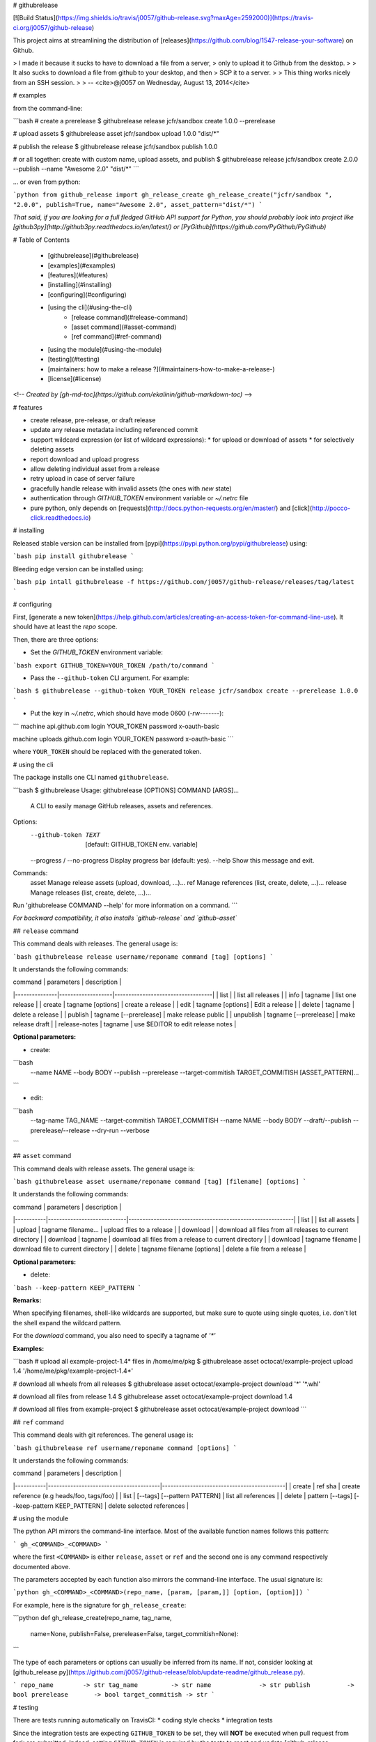 # githubrelease

[![Build Status](https://img.shields.io/travis/j0057/github-release.svg?maxAge=2592000)](https://travis-ci.org/j0057/github-release)

This project aims at streamlining the distribution of
[releases](https://github.com/blog/1547-release-your-software) on Github.

> I made it because it sucks to have to download a file from a server,
> only to upload it to Github from the desktop.
>
> It also sucks to download a file from github to your desktop, and then
> SCP it to a server.
>
> This thing works nicely from an SSH session.
>
> -- <cite>@j0057 on Wednesday, August 13, 2014</cite>


# examples

from the command-line:

```bash
# create a prerelease
$ githubrelease release jcfr/sandbox create 1.0.0 --prerelease

# upload assets
$ githubrelease asset jcfr/sandbox upload 1.0.0 "dist/*"

# publish the release
$ githubrelease release jcfr/sandbox publish 1.0.0

# or all together: create with custom name, upload assets, and publish
$ githubrelease release jcfr/sandbox create 2.0.0 --publish --name "Awesome 2.0" "dist/*"
```

... or even from python:

```python
from github_release import gh_release_create
gh_release_create("jcfr/sandbox ", "2.0.0", publish=True, name="Awesome 2.0", asset_pattern="dist/*")
```

*That said, if you are looking for a full fledged GitHub API support for
Python, you should probably look into project like [github3py](http://github3py.readthedocs.io/en/latest/) or
[PyGithub](https://github.com/PyGithub/PyGithub)*

# Table of Contents

   * [githubrelease](#githubrelease)
   * [examples](#examples)
   * [features](#features)
   * [installing](#installing)
   * [configuring](#configuring)
   * [using the cli](#using-the-cli)
      * [release command](#release-command)
      * [asset command](#asset-command)
      * [ref command](#ref-command)
   * [using the module](#using-the-module)
   * [testing](#testing)
   * [maintainers: how to make a release ?](#maintainers-how-to-make-a-release-)
   * [license](#license)

<!--
*Created by [gh-md-toc](https://github.com/ekalinin/github-markdown-toc)*
-->

# features

* create release, pre-release, or draft release
* update any release metadata including referenced commit
* support wildcard expression (or list of wildcard expressions):
  * for upload or download of assets
  * for selectively deleting assets
* report download and upload progress
* allow deleting individual asset from a release
* retry upload in case of server failure
* gracefully handle release with invalid assets (the ones with *new* state)
* authentication through `GITHUB_TOKEN` environment variable or `~/.netrc` file
* pure python, only depends on [requests](http://docs.python-requests.org/en/master/) and [click](http://pocco-click.readthedocs.io)


# installing

Released stable version can be installed from [pypi](https://pypi.python.org/pypi/githubrelease) using:

```bash
pip install githubrelease
```

Bleeding edge version can be installed using:

```bash
pip intall githubrelease -f https://github.com/j0057/github-release/releases/tag/latest
```

# configuring

First, [generate a new token](https://help.github.com/articles/creating-an-access-token-for-command-line-use). It
should have at least the `repo` scope.

Then, there are three options:

* Set the `GITHUB_TOKEN` environment variable:

```bash
export GITHUB_TOKEN=YOUR_TOKEN
/path/to/command
```

* Pass the ``--github-token`` CLI argument. For example:

```bash
$ githubrelease --github-token YOUR_TOKEN release jcfr/sandbox create --prerelease 1.0.0
```


* Put the key in `~/.netrc`, which should have mode 0600 (`-rw-------`):

```
machine api.github.com
login YOUR_TOKEN
password x-oauth-basic

machine uploads.github.com
login YOUR_TOKEN
password x-oauth-basic
```

where ``YOUR_TOKEN`` should be replaced with the generated token.

# using the cli

The package installs one CLI named ``githubrelease``.

```bash
$ githubrelease 
Usage: githubrelease [OPTIONS] COMMAND [ARGS]...

  A CLI to easily manage GitHub releases, assets and references.

Options:
  --github-token TEXT         [default: GITHUB_TOKEN env. variable]
  --progress / --no-progress  Display progress bar (default: yes).
  --help                      Show this message and exit.

Commands:
  asset    Manage release assets (upload, download, ...)...
  ref      Manage references (list, create, delete, ...)...
  release  Manage releases (list, create, delete, ...)...

Run 'githubrelease COMMAND --help' for more information on a command.
```

*For backward compatibility, it also installs `github-release` and `github-asset`*

## ``release`` command

This command deals with releases. The general usage is:

```bash
githubrelease release username/reponame command [tag] [options]
```

It understands the following commands:

| command       | parameters        | description                       |
|---------------|-------------------|-----------------------------------|
| list          |                   | list all releases                 |
| info          | tagname           | list one release                  |
| create        | tagname [options] | create a release                  |
| edit          | tagname [options] | Edit a release                    |
| delete        | tagname                | delete a release             |
| publish       | tagname [--prerelease] | make release public          |
| unpublish     | tagname [--prerelease] | make release draft           |
| release-notes | tagname           | use $EDITOR to edit release notes |

**Optional parameters:**

* create:

```bash
  --name NAME
  --body BODY
  --publish
  --prerelease
  --target-commitish TARGET_COMMITISH
  [ASSET_PATTERN]...
```

* edit:

```bash
  --tag-name TAG_NAME
  --target-commitish TARGET_COMMITISH
  --name NAME
  --body BODY
  --draft/--publish
  --prerelease/--release
  --dry-run
  --verbose
```


## ``asset`` command

This command deals with release assets. The general usage is:

```bash
githubrelease asset username/reponame command [tag] [filename] [options]
```

It understands the following commands:

| command   | parameters                 | description                                               |
|-----------|----------------------------|-----------------------------------------------------------|
| list      |                            | list all assets                                           |
| upload    | tagname filename...        | upload files to a release                                 |
| download  |                            | download all files from all releases to current directory |
| download  | tagname                    | download all files from a release to current directory    |
| download  | tagname filename           | download file to current directory                        |
| delete    | tagname filename [options] | delete a file from a release                              |


**Optional parameters:**

* delete:

```bash
--keep-pattern KEEP_PATTERN
```


**Remarks:**

When specifying filenames, shell-like wildcards are supported, but make sure to
quote using single quotes, i.e. don't let the shell expand the wildcard pattern.

For the `download` command, you also need to specify a tagname of `'*'`


**Examples:**

```bash
# upload all example-project-1.4* files in /home/me/pkg
$ githubrelease asset octocat/example-project upload 1.4 '/home/me/pkg/example-project-1.4*'

# download all wheels from all releases
$ githubrelease asset octocat/example-project download '*' '*.whl'

# download all files from release 1.4
$ githubrelease asset octocat/example-project download 1.4

# download all files from example-project
$ githubrelease asset octocat/example-project download
```

## ``ref`` command

This command deals with git references. The general usage is:

```bash
githubrelease ref username/reponame command [options]
```

It understands the following commands:

| command   | parameters                             | description                                |
|-----------|----------------------------------------|--------------------------------------------|
| create    | ref sha                                | create reference (e.g heads/foo, tags/foo) |
| list      | [--tags] [--pattern PATTERN]           | list all references                        |
| delete    | pattern [--tags] [--keep-pattern KEEP_PATTERN] | delete selected references                 |


# using the module

The python API mirrors the command-line interface. Most of the available
function names follows this pattern:

```
gh_<COMMAND>_<COMMAND>
```

where the first ``<COMMAND>`` is either ``release``,
``asset`` or ``ref`` and the second one is any command respectively
documented above.

The parameters accepted by each function also mirrors the command-line
interface. The usual signature is:

```python
gh_<COMMAND>_<COMMAND>(repo_name, [param, [param,]] [option, [option]])
```

For example, here is the signature for ``gh_release_create``:

```python
def gh_release_create(repo_name, tag_name, 
                      name=None, publish=False, prerelease=False, target_commitish=None):
```

The type of each parameters or options can usually be inferred from
its name. If not, consider looking at [github_release.py](https://github.com/j0057/github-release/blob/update-readme/github_release.py).

```
repo_name        -> str
tag_name         -> str
name             -> str
publish          -> bool
prerelease       -> bool
target_commitish -> str
```

# testing

There are tests running automatically on TravisCI:
* coding style checks
* integration tests

Since the integration tests are expecting ``GITHUB_TOKEN`` to be set, they will
**NOT** be executed when pull request from fork are submitted. Indeed, setting
``GITHUB_TOKEN`` is required by the tests to reset and update [github-release-bot/github-release-test-py2](https://github.com/github-release-bot/github-release-test-py2)
and [github-release-bot/github-release-test-py3](https://github.com/github-release-bot/github-release-test-py3).

To execute the integration tests locally, and make sure your awesome contribution
is working as expected, you will have to:
* create a test repository with at least one commit (e.g `yourname/github-release-test`)
* set environment variable ``INTEGRATION_TEST_REPO_NAME=yourname/github-release-test``
* execute ``python setup.py test``

To execute a specific test, the following also works:

```bash
export GITHUB_TOKEN=YOUR_TOKEN
export INTEGRATION_TEST_REPO_NAME=yourname/github-release-test
$ pytest tests/test_integration_release_create.py::test_create_release
```

Moving forward, the plan would be to leverage tools like [betamax](http://betamax.readthedocs.io)
allowing to intercept every request made and attempting to find a matching request
that has already been intercepted and recorded.


# maintainers: how to make a release ?

1. Configure `~/.pypirc` as described [here](https://packaging.python.org/distributing/#uploading-your-project-to-pypi).

2. Make sure the cli and module work as expected.

3. Choose the next release version number:

   ```bash
   release="X.Y.Z"
   ```

4. Review [CHANGES.md](https://github.com/j0057/github-release/blob/master/README.md), replace *Next Release* into *X.Y.Z*, commit and push. Consider using `[ci skip]` in commit message:

   ```bash
   sed -i -e "s/Next Release/${release}/" CHANGES.md
   sed -i -e "s/============/=====/" CHANGES.md
   git add CHANGES.md
   git commit -m "CHANGES.md: Replace \"Next Release\" with \"${release}\"

   [ci skip]
   "
   ```

   Review commit, then push:

   ```bash
   git push origin master
   ```

5. Tag the release. Requires a GPG key with signatures:

    ```bash
    git tag -s -m "githubrelease ${release}" ${release} origin/master
    ```

    And push:

    ```bash
    git push origin ${release}
    ```

6. Create the source tarball and binary wheels:

    ```bash
    rm -rf dist/
    python setup.py sdist bdist_wheel
    ```

7. Upload the packages to the testing PyPI instance:

    ```bash
    twine upload --sign -r pypitest dist/*
    ```

8. Check the [PyPI testing package page](https://testpypi.python.org/pypi/githubrelease/).

9. Upload the packages to the PyPI instance::

    ```bash
    twine upload --sign dist/*
    ```

10. Check the [PyPI package page](https://pypi.python.org/pypi/githubrelease/).

11. Create a virtual env, and make sure the package can be installed:

    ```bash
    mkvirtualenv test-githubrelease-install
    pip install githubrelease
    ```

12. Create github release and upload packages:

    ```bash
    export GITHUB_TOKEN=YOUR_TOKEN
    githubrelease release j0057/github-release create ${release} --name ${release} --publish ./dist/*
    ```

13. Update release notes by copying relevant content from CHANGES.md

    ```bash
    export EDITOR=vim
    githubrelease release j0057/github-release release-notes ${release}
    ```

14. Cleanup

    ```bash
    deactivate
    rmvirtualenv test-githubrelease-install
    ```

    And update ``CHANGES.md``:

    ```bash
    sed -i '1i Next Release\n============\n' CHANGES.md
    git add CHANGES.md
    git commit -m "Begin ${release} development

    * CHANGES.md: Add \"Next Release\" section

   [ci skip]
   "
   git push origin master
    ```

# faq

* Why do I get a ``requests.exceptions.HTTPError: 401 Client Error: Unauthorized for url  https://api.github.com/repos/...`` ?

  It probably means that the GitHub token you specified is invalid.


# license

Written by Joost Molenaar ([@j0057](https://github.com/j0057)) and Jean-Christophe Fillion-Robin ([@jcfr](https://github.com/jcfr))

It is covered by the Apache License, Version 2.0:

http://www.apache.org/licenses/LICENSE-2.0

The license file was added at revision 0393859 on 2017-02-12, but you may
consider that the license applies to all prior revisions as well.

